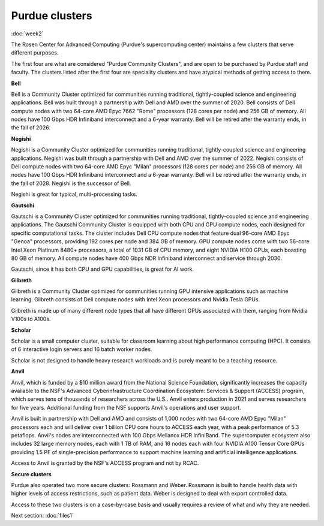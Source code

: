 Purdue clusters
===============
:doc:`week2`

The Rosen Center for Advanced Computing (Purdue's
supercomputing center) maintains a few clusters
that serve different purposes.

The first four are what are considered "Purdue
Community Clusters", and are open to be purchased
by Purdue staff and faculty. The clusters listed
after the first four are speciality clusters and
have atypical methods of getting access to them.

**Bell**

Bell is a Community Cluster optimized for communities
running traditional, tightly-coupled science and
engineering applications. Bell was built through a
partnership with Dell and AMD over the summer of 2020.
Bell consists of Dell compute nodes with two 64-core
AMD Epyc 7662 "Rome" processors (128 cores per node)
and 256 GB of memory. All nodes have 100 Gbps HDR
Infiniband interconnect and a 6-year warranty. Bell
will be retired after the warranty ends, in the fall
of 2026.

**Negishi**

Negishi is a Community Cluster optimized for communities
running traditional, tightly-coupled science and
engineering applications. Negishi was built through a
partnership with Dell and AMD over the summer of 2022.
Negishi consists of Dell compute nodes with two 64-core
AMD Epyc "Milan" processors (128 cores per node)
and 256 GB of memory. All nodes have 100 Gbps HDR
Infiniband interconnect and a 6-year warranty. Bell
will be retired after the warranty ends, in the fall 
of 2028. Negishi is the successor of Bell.

Negishi is great for typical, multi-processing tasks.

**Gautschi**

Gautschi is a Community Cluster optimized for communities
running traditional, tightly-coupled science and engineering
applications. The Gautschi Community Cluster is equipped with
both CPU and GPU compute nodes, each designed for specific
computational tasks. The cluster includes Dell CPU compute
nodes that feature dual 96-core AMD Epyc "Genoa" processors,
providing 192 cores per node and 384 GB of memory. GPU compute
nodes come with two 56-core Intel Xeon Platinum 8480+ processors,
a total of 1031 GB of CPU memory, and eight NVIDIA H100 GPUs,
each boasting 80 GB of memory.  All compute nodes have 400 Gbps
NDR Infiniband interconnect and service through 2030.

Gautschi, since it has both CPU and GPU capabilities, is
great for AI work.

**Gilbreth**

Gilbreth is a Community Cluster optimized for communities
running GPU intensive applications such as machine learning.
Gilbreth consists of Dell compute nodes with Intel Xeon
processors and Nvidia Tesla GPUs.

Gilbreth is made up of many different node types that all
have different GPUs associated with them, ranging from
Nvidia V100s to A100s.

**Scholar**

Scholar is a small computer cluster, suitable for classroom
learning about high performance computing (HPC). It consists
of 6 interactive login servers and 16 batch worker nodes.

Scholar is not designed to handle heavy research workloads
and is purely meant to be a teaching resource.

**Anvil**

Anvil, which is funded by a $10 million award from the
National Science Foundation, significantly increases the
capacity available to the NSF's Advanced Cyberinfrastructure
Coordination Ecosystem: Services & Support (ACCESS) program,
which serves tens of thousands of researchers across the
U.S.. Anvil enters production in 2021 and serves researchers
for five years. Additional funding from the NSF supports
Anvil's operations and user support.

Anvil is built in partnership with Dell and AMD and consists
of 1,000 nodes with two 64-core AMD Epyc "Milan" processors
each and will deliver over 1 billion CPU core hours to ACCESS
each year, with a peak performance of 5.3 petaflops. Anvil's
nodes are interconnected with 100 Gbps Mellanox HDR InfiniBand.
The supercomputer ecosystem also includes 32 large memory
nodes, each with 1 TB of RAM, and 16 nodes each with four
NVIDIA A100 Tensor Core GPUs providing 1.5 PF of single-precision
performance to support machine learning and artificial
intelligence applications.

Access to Anvil is granted by the NSF's ACCESS program and
not by RCAC.

**Secure clusters**

Purdue also operated two more secure clusters: Rossmann
and Weber. Rossmann is built to handle health data with
higher levels of access restrictions, such as patient
data. Weber is designed to deal with export controlled
data.

Access to these two clusters is on a case-by-case basis
and usually requires a review of what and why they are
needed.

Next section\:
:doc:`files1`

